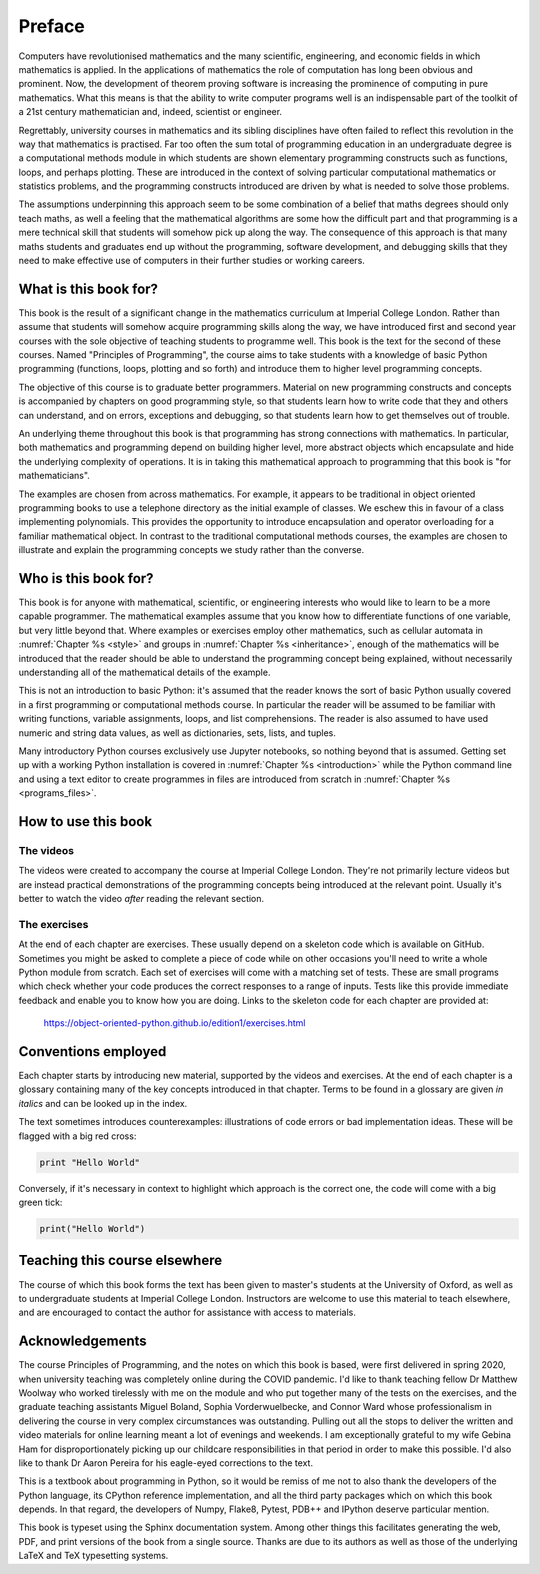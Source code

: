 Preface
=======

Computers have revolutionised mathematics and the many scientific, engineering,
and economic fields in which mathematics is applied. In the applications of
mathematics the role of computation has long been obvious and prominent. Now,
the development of theorem proving software is increasing the prominence of
computing in pure mathematics. What this means is that the ability to write
computer programs well is an indispensable part of the toolkit of a 21st
century mathematician and, indeed, scientist or engineer.

Regrettably, university courses in mathematics and its sibling disciplines have
often failed to reflect this revolution in the way that mathematics is
practised. Far too often the sum total of programming education in an
undergraduate degree is a computational methods module in which students are
shown elementary programming constructs such as functions, loops, and perhaps
plotting. These are introduced in the context of solving particular
computational mathematics or statistics problems, and the programming
constructs introduced are driven by what is needed to solve those problems. 

The assumptions underpinning this approach seem to be some combination of a
belief that maths degrees should only teach maths, as well a feeling that the
mathematical algorithms are some how the difficult part and that programming is
a mere technical skill that students will somehow pick up along the way. The
consequence of this approach is that many maths students and graduates end up
without the programming, software development, and debugging skills that they
need to make effective use of computers in their further studies or working
careers.

What is this book for?
----------------------

This book is the result of a significant change in the mathematics curriculum
at Imperial College London. Rather than assume that students will somehow
acquire programming skills along the way, we have introduced first and second
year courses with the sole objective of teaching students to programme well.
This book is the text for the second of these courses. Named "Principles of
Programming", the course aims to take students with a knowledge of basic Python
programming (functions, loops, plotting and so forth) and introduce them to
higher level programming concepts.

The objective of this course is to graduate better programmers. Material on
new programming constructs and concepts is accompanied by chapters on good
programming style, so that students learn how to write code that they and
others can understand, and on errors, exceptions and debugging, so that
students learn how to get themselves out of trouble. 

An underlying theme throughout this book is that programming has strong
connections with mathematics. In particular, both mathematics and programming
depend on building higher level, more abstract objects which encapsulate and
hide the underlying complexity of operations. It is in taking this mathematical
approach to programming that this book is "for mathematicians".

The examples are chosen from across mathematics. For example, it appears to be
traditional in object oriented programming books to use a telephone directory
as the initial example of classes. We eschew this in favour of a class
implementing polynomials. This provides the opportunity to introduce
encapsulation and operator overloading for a familiar mathematical object. In
contrast to the traditional computational methods courses, the examples are
chosen to illustrate and explain the programming concepts we study rather than
the converse. 

Who is this book for?
---------------------

This book is for anyone with mathematical, scientific, or engineering interests
who would like to learn to be a more capable programmer. The mathematical
examples assume that you know how to differentiate functions of one variable,
but very little beyond that. Where examples or exercises employ other
mathematics, such as cellular automata in :numref:`Chapter %s <style>` and
groups in :numref:`Chapter %s <inheritance>`, enough of the mathematics
will be introduced that the reader should be able to understand the programming
concept being explained, without necessarily understanding all of the
mathematical details of the example.

This is not an introduction to basic Python: it's assumed that the reader knows
the sort of basic Python usually covered in a first programming or
computational methods course. In particular the reader will be assumed to be
familiar with writing functions, variable assignments, loops, and list
comprehensions. The reader is also assumed to have used numeric and string data
values, as well as dictionaries, sets, lists, and tuples.

Many introductory Python courses exclusively use Jupyter notebooks, so nothing
beyond that is assumed. Getting set up with a working Python installation is
covered in :numref:`Chapter %s <introduction>` while the Python command line
and using a text editor to create programmes in files are introduced from
scratch in :numref:`Chapter %s <programs_files>`.

How to use this book
--------------------

.. only:: latex

    You can, of course, simply sit down and read this book from cover to cover,
    or dip in to see what it has to say on particular subjects. However,
    reading a book about programming will not teach you to program. For that,
    you need to get your hands dirty writing code and debugging your mistakes.
    To help with this there is a book website at:

        `https://object-oriented-python.github.io
        <https://object-oriented-python.github.io>`__
        
    As well as a web version of the full text of the book, the website contains
    videos and the code needed to do the programming exercises at the end of
    each chapter.

.. only:: html

    You can, of course, simply sit down and read this book from cover to cover,
    or dip in to see what it has to say on particular subjects. However,
    reading a book about programming will not teach you to program. For that,
    you need to get your hands dirty writing code and debugging your mistakes.
    The videos and exercises throughout the book are designed to help you do
    this.

The videos
..........

The videos were created to accompany the course at Imperial College London.
They're not primarily lecture videos but are instead practical demonstrations
of the programming concepts being introduced at the relevant point. Usually
it's better to watch the video *after* reading the relevant section.

.. only:: latex

    The videos are marked in the text by a blue box at the right hand side,
    containing the video number. This corresponds to the list of links at:

        `https://object-oriented-python.github.io/edition1/videos.html
        <https://object-oriented-python.github.io/edition1/videos.html>`__

The exercises
.............

At the end of each chapter are exercises. These usually depend on a skeleton
code which is available on GitHub. Sometimes you might be asked to complete a
piece of code while on other occasions you'll need to write a whole Python
module from scratch. Each set of exercises will come with a matching set of
tests. These are small programs which check whether your code produces the
correct responses to a range of inputs. Tests like this provide immediate
feedback and enable you to know how you are doing. Links to the skeleton code
for each chapter are provided at:

        `https://object-oriented-python.github.io/edition1/exercises.html
        <https://object-oriented-python.github.io/edition1/exercises.html>`__


Conventions employed
--------------------

Each chapter starts by introducing new material, supported by the videos and
exercises. At the end of each chapter is a glossary containing many of the key
concepts introduced in that chapter. Terms to be found in a glossary are given
*in italics* and can be looked up in the index.

.. only:: not book

    Python has excellent `official online documentation
    <https://docs.python.org/3/>`_, and we link to that throughout the text.
    External links show up in purple while :ref:`internal links to other parts
    of the notes <introduction>` are blue.

The text sometimes introduces counterexamples: illustrations of code errors or
bad implementation ideas. These will be flagged with a big red cross:

.. container:: badcode

    .. code-block:: python3

        print "Hello World"

Conversely, if it's necessary in context to highlight which approach is the
correct one, the code will come with a big green tick:

.. container:: goodcode

    .. code-block:: python3

        print("Hello World")


Teaching this course elsewhere
------------------------------

The course of which this book forms the text has been given to master's
students at the University of Oxford, as well as to undergraduate students at
Imperial College London. Instructors are welcome to use this material to teach
elsewhere, and are encouraged to contact the author for assistance with access
to materials.

Acknowledgements
----------------

The course Principles of Programming, and the notes on which this book is
based, were first delivered in spring 2020, when university teaching was
completely online during the COVID pandemic. I'd like to thank teaching fellow
Dr Matthew Woolway who worked tirelessly with me on the module and who put
together many of the tests on the exercises, and the graduate teaching
assistants Miguel Boland, Sophia Vorderwuelbecke, and Connor Ward whose
professionalism in delivering the course in very complex circumstances was
outstanding. Pulling out all the stops to deliver the written and video
materials for online learning meant a lot of evenings and weekends. I am
exceptionally grateful to my wife Gebina Ham for disproportionately picking up
our childcare responsibilities in that period in order to make this possible.
I'd also like to thank Dr Aaron Pereira for his eagle-eyed corrections to the
text.

This is a textbook about programming in Python, so it would be remiss of me not
to also thank the developers of the Python language, its CPython reference
implementation, and all the third party packages which on which this book
depends. In that regard, the developers of Numpy, Flake8, Pytest, PDB++ and
IPython deserve particular mention.

This book is typeset using the Sphinx documentation system. Among other things
this facilitates generating the web, PDF, and print versions of the book from a
single source. Thanks are due to its authors as well as those of the underlying
LaTeX and TeX typesetting systems.
